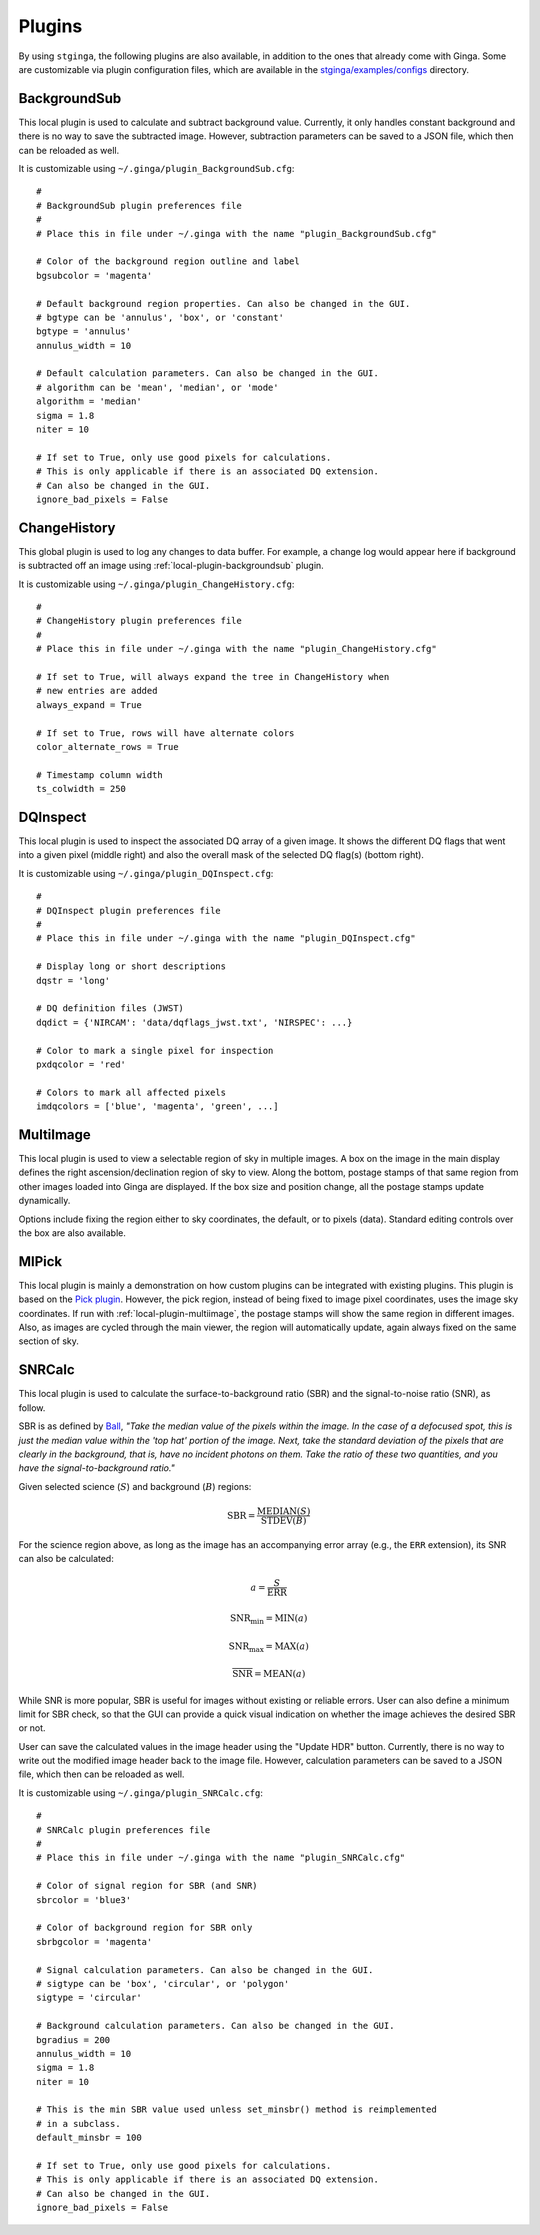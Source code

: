 .. _stginga-plugins:

Plugins
=======

By using ``stginga``, the following plugins are also
available, in addition to the ones that already come with Ginga. Some are
customizable via plugin configuration files, which are available in the
`stginga/examples/configs <https://github.com/spacetelescope/stginga/tree/master/stginga/examples/configs>`_ directory.


.. _local-plugin-backgroundsub:

BackgroundSub
-------------

This local plugin is used to calculate and subtract background value. Currently,
it only handles constant background and there is no way to save the subtracted
image. However, subtraction parameters can be saved to a JSON file, which then
can be reloaded as well.

.. image:: _static/backgroundsub_screenshot.png
  :width: 800px
  :alt: BackgroundSub plugin

It is customizable using ``~/.ginga/plugin_BackgroundSub.cfg``::

  #
  # BackgroundSub plugin preferences file
  #
  # Place this in file under ~/.ginga with the name "plugin_BackgroundSub.cfg"

  # Color of the background region outline and label
  bgsubcolor = 'magenta'

  # Default background region properties. Can also be changed in the GUI.
  # bgtype can be 'annulus', 'box', or 'constant'
  bgtype = 'annulus'
  annulus_width = 10

  # Default calculation parameters. Can also be changed in the GUI.
  # algorithm can be 'mean', 'median', or 'mode'
  algorithm = 'median'
  sigma = 1.8
  niter = 10

  # If set to True, only use good pixels for calculations.
  # This is only applicable if there is an associated DQ extension.
  # Can also be changed in the GUI.
  ignore_bad_pixels = False


.. _global-plugin-changehistory:

ChangeHistory
-------------

This global plugin is used to log any changes to data buffer. For example,
a change log would appear here if background is subtracted off an image using
:ref:`local-plugin-backgroundsub` plugin.

.. image:: _static/changehistory_screenshot.png
  :width: 400px
  :alt: ChangeHistory plugin

It is customizable using ``~/.ginga/plugin_ChangeHistory.cfg``::

  #
  # ChangeHistory plugin preferences file
  #
  # Place this in file under ~/.ginga with the name "plugin_ChangeHistory.cfg"

  # If set to True, will always expand the tree in ChangeHistory when
  # new entries are added
  always_expand = True

  # If set to True, rows will have alternate colors
  color_alternate_rows = True

  # Timestamp column width
  ts_colwidth = 250


.. _local-plugin-dqinspect:

DQInspect
---------

This local plugin is used to inspect the associated DQ array of a given image.
It shows the different DQ flags that went into a given pixel (middle right)
and also the overall mask of the selected DQ flag(s) (bottom right).

.. image:: _static/dqinspect_screenshot.png
  :width: 800px
  :alt: DQInspect plugin

It is customizable using ``~/.ginga/plugin_DQInspect.cfg``::

  #
  # DQInspect plugin preferences file
  #
  # Place this in file under ~/.ginga with the name "plugin_DQInspect.cfg"

  # Display long or short descriptions
  dqstr = 'long'

  # DQ definition files (JWST)
  dqdict = {'NIRCAM': 'data/dqflags_jwst.txt', 'NIRSPEC': ...}

  # Color to mark a single pixel for inspection
  pxdqcolor = 'red'

  # Colors to mark all affected pixels
  imdqcolors = ['blue', 'magenta', 'green', ...]


.. _local-plugin-multiimage:

MultiImage
----------

This local plugin is used to view a selectable region of sky in multiple
images. A box on the image in the main display defines the right
ascension/declination region of sky to view. Along the bottom, postage
stamps of that same region from other images loaded into Ginga are
displayed. If the box size and position change, all the postage stamps
update dynamically.

.. image:: _static/multiimage_screenshot.png
  :width: 800px
  :alt: MultiImage plugin

Options include fixing the region either to sky coordinates, the
default, or to pixels (data). Standard editing controls over the box
are also available.


.. _local-plugin-mipick:

MIPick
------

This local plugin is mainly a demonstration on how custom plugins can be
integrated with existing plugins. This plugin is based on the
`Pick plugin <https://ginga.readthedocs.org/en/latest/manual/plugins.html#pick>`_.
However, the pick region, instead of being fixed to image
pixel coordinates, uses the image sky coordinates. If run with
:ref:`local-plugin-multiimage`, the postage stamps will show the same region
in different images.
Also, as images are cycled through the main viewer, the region
will automatically update, again always fixed on the same section of sky.

.. image:: _static/mipick_screenshot.png
  :width: 800px
  :alt: MIPick plugin


.. _local-plugin-snrcalc:

SNRCalc
-------

This local plugin is used to calculate the surface-to-background ratio (SBR)
and the signal-to-noise ratio (SNR), as follow.

SBR is as defined by `Ball <http://www.ballaerospace.com/>`_, *"Take the median
value of the pixels within the image. In the case of a defocused spot, this is
just the median value within the 'top hat' portion of the image. Next, take the
standard deviation of the pixels that are clearly in the background, that is,
have no incident photons on them. Take the ratio of these two quantities, and
you have the signal-to-background ratio."*

Given selected science (:math:`S`) and background (:math:`B`) regions:

.. math::

    \mathrm{SBR} = \frac{\mathrm{MEDIAN}(S)}{\mathrm{STDEV}(B)}

For the science region above, as long as the image has an accompanying error
array (e.g., the ``ERR`` extension), its SNR can also be calculated:

.. math::

    a = \frac{S}{\mathrm{ERR}}

    \mathrm{SNR}_{\mathrm{min}} = \mathrm{MIN}(a)

    \mathrm{SNR}_{\mathrm{max}} = \mathrm{MAX}(a)

    \overline{\mathrm{SNR}} = \mathrm{MEAN}(a)

While SNR is more popular, SBR is useful for images without existing or reliable
errors. User can also define a minimum limit for SBR check, so that the GUI can
provide a quick visual indication on whether the image achieves the desired SBR
or not.

User can save the calculated values in the image header using the "Update HDR"
button. Currently, there is no way to write out the modified image header back
to the image file. However, calculation parameters can be saved to a JSON file,
which then can be reloaded as well.

.. image:: _static/snrcalc_screenshot.png
  :width: 800px
  :alt: SNRCalc plugin

It is customizable using ``~/.ginga/plugin_SNRCalc.cfg``::

  #
  # SNRCalc plugin preferences file
  #
  # Place this in file under ~/.ginga with the name "plugin_SNRCalc.cfg"

  # Color of signal region for SBR (and SNR)
  sbrcolor = 'blue3'

  # Color of background region for SBR only
  sbrbgcolor = 'magenta'

  # Signal calculation parameters. Can also be changed in the GUI.
  # sigtype can be 'box', 'circular', or 'polygon'
  sigtype = 'circular'

  # Background calculation parameters. Can also be changed in the GUI.
  bgradius = 200
  annulus_width = 10
  sigma = 1.8
  niter = 10

  # This is the min SBR value used unless set_minsbr() method is reimplemented
  # in a subclass.
  default_minsbr = 100

  # If set to True, only use good pixels for calculations.
  # This is only applicable if there is an associated DQ extension.
  # Can also be changed in the GUI.
  ignore_bad_pixels = False
